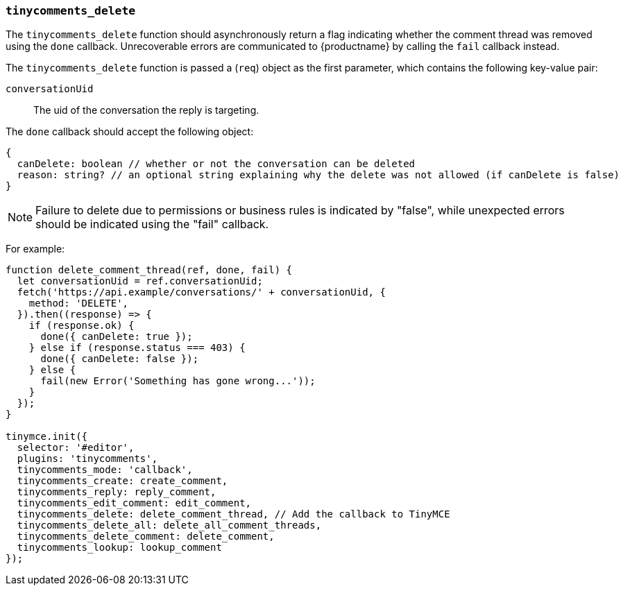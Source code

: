 === `tinycomments_delete`

The `tinycomments_delete` function should asynchronously return a flag indicating whether the comment thread was removed using the `done` callback. Unrecoverable errors are communicated to {productname} by calling the `fail` callback instead.

The `tinycomments_delete` function is passed a (`req`) object as the first parameter, which contains the following key-value pair:

`conversationUid`:: The uid of the conversation the reply is targeting.

The `done` callback should accept the following object:

[source]
----
{
  canDelete: boolean // whether or not the conversation can be deleted
  reason: string? // an optional string explaining why the delete was not allowed (if canDelete is false)
}
----

NOTE: Failure to delete due to permissions or business rules is indicated by "false", while unexpected errors should be indicated using the "fail" callback.

For example:

[source,js]
----
function delete_comment_thread(ref, done, fail) {
  let conversationUid = ref.conversationUid;
  fetch('https://api.example/conversations/' + conversationUid, {
    method: 'DELETE',
  }).then((response) => {
    if (response.ok) {
      done({ canDelete: true });
    } else if (response.status === 403) {
      done({ canDelete: false });
    } else {
      fail(new Error('Something has gone wrong...'));
    }
  });
}

tinymce.init({
  selector: '#editor',
  plugins: 'tinycomments',
  tinycomments_mode: 'callback',
  tinycomments_create: create_comment,
  tinycomments_reply: reply_comment,
  tinycomments_edit_comment: edit_comment,
  tinycomments_delete: delete_comment_thread, // Add the callback to TinyMCE
  tinycomments_delete_all: delete_all_comment_threads,
  tinycomments_delete_comment: delete_comment,
  tinycomments_lookup: lookup_comment
});
----
